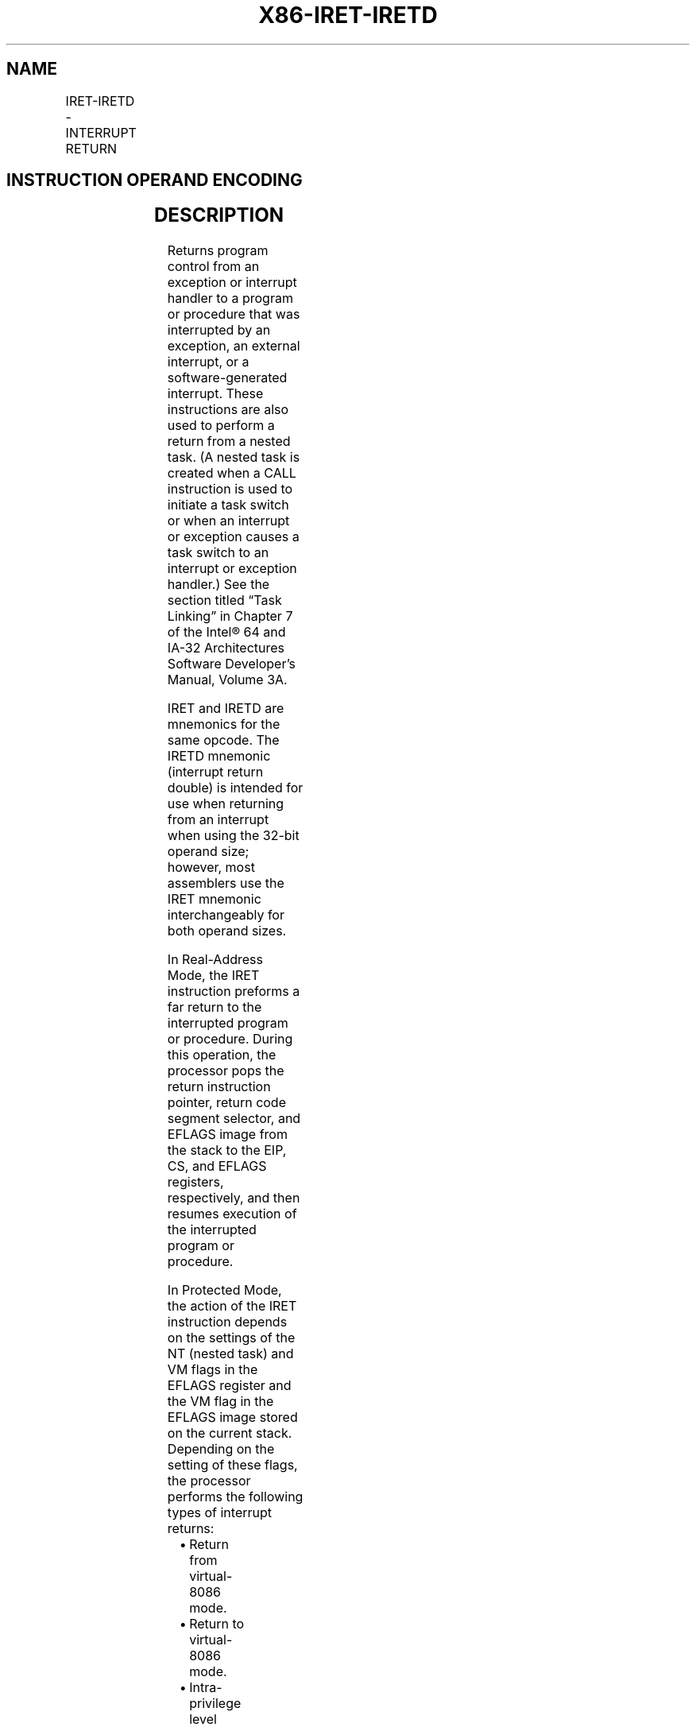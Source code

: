 .nh
.TH "X86-IRET-IRETD" "7" "May 2019" "TTMO" "Intel x86-64 ISA Manual"
.SH NAME
IRET-IRETD - INTERRUPT RETURN
.TS
allbox;
l l l l l l 
l l l l l l .
\fB\fCOpcode\fR	\fB\fCInstruction\fR	\fB\fCOp/En\fR	\fB\fC64\-Bit Mode\fR	\fB\fCCompat/Leg Mode\fR	\fB\fCDescription\fR
CF	IRET	ZO	Valid	Valid	T{
Interrupt return (16\-bit operand size).
T}
CF	IRETD	ZO	Valid	Valid	T{
Interrupt return (32\-bit operand size).
T}
REX.W + CF	IRETQ	ZO	Valid	N.E.	T{
Interrupt return (64\-bit operand size).
T}
.TE

.SH INSTRUCTION OPERAND ENCODING
.TS
allbox;
l l l l l 
l l l l l .
Op/En	Operand 1	Operand 2	Operand 3	Operand 4
ZO	NA	NA	NA	NA
.TE

.SH DESCRIPTION
.PP
Returns program control from an exception or interrupt handler to a
program or procedure that was interrupted by an exception, an external
interrupt, or a software\-generated interrupt. These instructions are
also used to perform a return from a nested task. (A nested task is
created when a CALL instruction is used to initiate a task switch or
when an interrupt or exception causes a task switch to an interrupt or
exception handler.) See the section titled “Task Linking” in Chapter 7
of the Intel® 64 and IA\-32 Architectures Software Developer’s Manual,
Volume 3A.

.PP
IRET and IRETD are mnemonics for the same opcode. The IRETD mnemonic
(interrupt return double) is intended for use when returning from an
interrupt when using the 32\-bit operand size; however, most assemblers
use the IRET mnemonic interchangeably for both operand sizes.

.PP
In Real\-Address Mode, the IRET instruction preforms a far return to the
interrupted program or procedure. During this operation, the processor
pops the return instruction pointer, return code segment selector, and
EFLAGS image from the stack to the EIP, CS, and EFLAGS registers,
respectively, and then resumes execution of the interrupted program or
procedure.

.PP
In Protected Mode, the action of the IRET instruction depends on the
settings of the NT (nested task) and VM flags in the EFLAGS register and
the VM flag in the EFLAGS image stored on the current stack. Depending
on the setting of these flags, the processor performs the following
types of interrupt returns:

.RS
.IP \(bu 2
Return from virtual\-8086 mode.
.IP \(bu 2
Return to virtual\-8086 mode.
.IP \(bu 2
Intra\-privilege level return.
.IP \(bu 2
Inter\-privilege level return.
.IP \(bu 2
Return from nested task (task switch).

.RE

.PP
If the NT flag (EFLAGS register) is cleared, the IRET instruction
performs a far return from the interrupt procedure, without a task
switch. The code segment being returned to must be equally or less
privileged than the interrupt handler routine (as indicated by the RPL
field of the code segment selector popped from the stack).

.PP
As with a real\-address mode interrupt return, the IRET instruction pops
the return instruction pointer, return code segment selector, and EFLAGS
image from the stack to the EIP, CS, and EFLAGS registers, respectively,
and then resumes execution of the interrupted program or procedure. If
the return is to another privilege level, the IRET instruction also pops
the stack pointer and SS from the stack, before resuming program
execution. If the return is to virtual\-8086 mode, the processor also
pops the data segment registers from the stack.

.PP
If the NT flag is set, the IRET instruction performs a task switch
(return) from a nested task (a task called with a CALL instruction, an
interrupt, or an exception) back to the calling or interrupted task. The
updated state of the task executing the IRET instruction is saved in its
TSS. If the task is re\-entered later, the code that follows the IRET
instruction is executed.

.PP
If the NT flag is set and the processor is in IA\-32e mode, the IRET
instruction causes a general protection exception.

.PP
If nonmaskable interrupts (NMIs) are blocked (see Section 6.7.1,
“Handling Multiple NMIs” in the Intel® 64 and IA\-32 Architectures
Software Developer’s Manual, Volume 3A), execution of the IRET
instruction unblocks NMIs.

.PP
This unblocking occurs even if the instruction causes a fault. In such a
case, NMIs are unmasked before the exception handler is invoked.

.PP
In 64\-bit mode, the instruction’s default operation size is 32 bits. Use
of the REX.W prefix promotes operation to 64 bits (IRETQ). See the
summary chart at the beginning of this section for encoding data and
limits.

.PP
Instruction ordering. IRET is a serializing instruction. See Section 8.3
of the Intel® 64 and IA\-32 Architectures Software Developer’s Manual,
Volume 3A.

.PP
See “Changes to Instruction Behavior in VMX Non\-Root Operation” in
Chapter 25 of the Intel® 64 and IA\-32 Architectures Software Developer’s
Manual, Volume 3C, for more information about the behavior of this
instruction in VMX non\-root operation.

.SH OPERATION
.PP
.RS

.nf
IF PE = 0
    THEN GOTO REAL\-ADDRESS\-MODE;
ELSIF (IA32\_EFER.LMA = 0)
    THEN
        IF (EFLAGS.VM = 1)
                THEN GOTO RETURN\-FROM\-VIRTUAL\-8086\-MODE;
                ELSE GOTO PROTECTED\-MODE;
        FI;
    ELSE GOTO IA\-32e\-MODE;
FI;
REAL\-ADDRESS\-MODE;
    IF OperandSize = 32
        THEN
                EIP ← Pop();
                CS ← Pop(); (* 32\-bit pop, high\-order 16 bits discarded *)
                tempEFLAGS ← Pop();
                EFLAGS ← (tempEFLAGS AND 257FD5H) OR (EFLAGS AND 1A0000H);
        ELSE (* OperandSize = 16 *)
                EIP ← Pop(); (* 16\-bit pop; clear upper 16 bits *)
                CS ← Pop(); (* 16\-bit pop *)
                EFLAGS[15:0] ← Pop();
    FI;
    END;
RETURN\-FROM\-VIRTUAL\-8086\-MODE:
(* Processor is in virtual\-8086 mode when IRET is executed and stays in virtual\-8086 mode *)
    IF IOPL = 3 (* Virtual mode: PE = 1, VM = 1, IOPL = 3 *)
        THEN IF OperandSize = 32
                THEN
                        EIP ← Pop();
                        CS ← Pop(); (* 32\-bit pop, high\-order 16 bits discarded *)
                        EFLAGS ← Pop();
                        (* VM, IOPL,VIP and VIF EFLAG bits not modified by pop *)
                        IF EIP not within CS limit
                            THEN #GP(0); FI;
                ELSE (* OperandSize = 16 *)
                        EIP ← Pop(); (* 16\-bit pop; clear upper 16 bits *)
                        CS ← Pop(); (* 16\-bit pop *)
                        EFLAGS[15:0] ← Pop(); (* IOPL in EFLAGS not modified by pop *)
                        IF EIP not within CS limit
                            THEN #GP(0); FI;
                FI;
        ELSE
                #GP(0); (* Trap to virtual\-8086 monitor: PE = 1, VM = 1, IOPL < 3 *)
    FI;
END;
PROTECTED\-MODE:
    IF NT = 1
        THEN GOTO TASK\-RETURN; (* PE = 1, VM = 0, NT = 1 *)
    FI;
    IF OperandSize = 32
        THEN
                EIP ← Pop();
                CS ← Pop(); (* 32\-bit pop, high\-order 16 bits discarded *)
                tempEFLAGS ← Pop();
        ELSE (* OperandSize = 16 *)
                EIP ← Pop(); (* 16\-bit pop; clear upper bits *)
                CS ← Pop(); (* 16\-bit pop *)
                tempEFLAGS ← Pop(); (* 16\-bit pop; clear upper bits *)
    FI;
    IF tempEFLAGS(VM) = 1 and CPL = 0
        THEN GOTO RETURN\-TO\-VIRTUAL\-8086\-MODE;
        ELSE GOTO PROTECTED\-MODE\-RETURN;
    FI;
TASK\-RETURN: (* PE = 1, VM = 0, NT = 1 *)
    SWITCH\-TASKS (without nesting) to TSS specified in link field of current TSS;
    Mark the task just abandoned as NOT BUSY;
    IF EIP is not within CS limit
        THEN #GP(0); FI;
END;
RETURN\-TO\-VIRTUAL\-8086\-MODE:
    (* Interrupted procedure was in virtual\-8086 mode: PE = 1, CPL=0, VM = 1 in flag image *)
    IF EIP not within CS limit
        THEN #GP(0); FI;
    EFLAGS ← tempEFLAGS;
    ESP ← Pop();
    SS ← Pop(); (* Pop 2 words; throw away high\-order word *)
    ES ← Pop(); (* Pop 2 words; throw away high\-order word *)
    DS ← Pop(); (* Pop 2 words; throw away high\-order word *)
    FS ← Pop(); (* Pop 2 words; throw away high\-order word *)
    GS ← Pop(); (* Pop 2 words; throw away high\-order word *)
    CPL ← 3;
    (* Resume execution in Virtual\-8086 mode *)
END;
PROTECTED\-MODE\-RETURN: (* PE = 1 *)
    IF CS(RPL) > CPL
        THEN GOTO RETURN\-TO\-OUTER\-PRIVILEGE\-LEVEL;
        ELSE GOTO RETURN\-TO\-SAME\-PRIVILEGE\-LEVEL; FI;
END;
RETURN\-TO\-OUTER\-PRIVILEGE\-LEVEL:
    IF OperandSize = 32
        THEN
                ESP ← Pop();
                SS ← Pop(); (* 32\-bit pop, high\-order 16 bits discarded *)
    ELSE IF OperandSize = 16
        THEN
                ESP ← Pop(); (* 16\-bit pop; clear upper bits *)
                SS ← Pop(); (* 16\-bit pop *)
        ELSE (* OperandSize = 64 *)
                RSP ← Pop();
                SS ← Pop(); (* 64\-bit pop, high\-order 48 bits discarded *)
    FI;
    IF new mode ≠ 64\-Bit Mode
        THEN
                IF EIP is not within CS limit
                        THEN #GP(0); FI;
        ELSE (* new mode = 64\-bit mode *)
                IF RIP is non\-canonical
                            THEN #GP(0); FI;
    FI;
    EFLAGS (CF, PF, AF, ZF, SF, TF, DF, OF, NT) ← tempEFLAGS;
    IF OperandSize = 32 or or OperandSize = 64
        THEN EFLAGS(RF, AC, ID) ← tempEFLAGS; FI;
    IF CPL ≤ IOPL
        THEN EFLAGS(IF) ← tempEFLAGS; FI;
    IF CPL = 0
        THEN
                EFLAGS(IOPL) ← tempEFLAGS;
                IF OperandSize = 32 or OperandSize = 64
                        THEN EFLAGS(VIF, VIP) ← tempEFLAGS; FI;
    FI;
    CPL ← CS(RPL);
    FOR each SegReg in (ES, FS, GS, and DS)
        DO
                tempDesc ← descriptor cache for SegReg (* hidden part of segment register *)
                IF (SegmentSelector == NULL) OR (tempDesc(DPL) < CPL AND tempDesc(Type) is (data or non\-conforming code)))
                        THEN (* Segment register invalid *)
                            SegmentSelector ← 0; (*Segment selector becomes null*)
                FI;
        OD;
END;
RETURN\-TO\-SAME\-PRIVILEGE\-LEVEL: (* PE = 1, RPL = CPL *)
    IF new mode ≠ 64\-Bit Mode
        THEN
                IF EIP is not within CS limit
                        THEN #GP(0); FI;
        ELSE (* new mode = 64\-bit mode *)
                IF RIP is non\-canonical
                            THEN #GP(0); FI;
    FI;
    EFLAGS (CF, PF, AF, ZF, SF, TF, DF, OF, NT) ← tempEFLAGS;
    IF OperandSize = 32 or OperandSize = 64
        THEN EFLAGS(RF, AC, ID) ← tempEFLAGS; FI;
    IF CPL ≤ IOPL
        THEN EFLAGS(IF) ← tempEFLAGS; FI;
    IF CPL = 0
            THEN
                    EFLAGS(IOPL) ← tempEFLAGS;
                    IF OperandSize = 32 or OperandSize = 64
                        THEN EFLAGS(VIF, VIP) ← tempEFLAGS; FI;
    FI;
END;
IA\-32e\-MODE:
    IF NT = 1
        THEN #GP(0);
    ELSE IF OperandSize = 32
        THEN
                EIP ← Pop();
                CS ← Pop();
                tempEFLAGS ← Pop();
        ELSE IF OperandSize = 16
                THEN
                        EIP ← Pop(); (* 16\-bit pop; clear upper bits *)
                        CS ← Pop(); (* 16\-bit pop *)
                        tempEFLAGS ← Pop(); (* 16\-bit pop; clear upper bits *)
                FI;
        ELSE (* OperandSize = 64 *)
                THEN
                            RIP ← Pop();
                            CS ← Pop(); (* 64\-bit pop, high\-order 48 bits discarded *)
                            tempRFLAGS ← Pop();
    FI;
    IF CS.RPL > CPL
        THEN GOTO RETURN\-TO\-OUTER\-PRIVILEGE\-LEVEL;
        ELSE
                IF instruction began in 64\-Bit Mode
                        THEN
                            IF OperandSize = 32
                                THEN
                                    ESP ← Pop();
                                    SS ← Pop(); (* 32\-bit pop, high\-order 16 bits discarded *)
                            ELSE IF OperandSize = 16
                                THEN
                                    ESP ← Pop(); (* 16\-bit pop; clear upper bits *)
                                    SS ← Pop(); (* 16\-bit pop *)
                                ELSE (* OperandSize = 64 *)
                                    RSP ← Pop();
                                    SS ← Pop(); (* 64\-bit pop, high\-order 48 bits discarded *)
                            FI;
                FI;
                GOTO RETURN\-TO\-SAME\-PRIVILEGE\-LEVEL; FI;
END;

.fi
.RE

.SH FLAGS AFFECTED
.PP
All the flags and fields in the EFLAGS register are potentially
modified, depending on the mode of operation of the processor. If
performing a return from a nested task to a previous task, the EFLAGS
register will be modified according to the EFLAGS image stored in the
previous task’s TSS.

.SH PROTECTED MODE EXCEPTIONS
.TS
allbox;
l l 
l l .
#GP(0)	T{
If the return code or stack segment selector is NULL.
T}
	T{
If the return instruction pointer is not within the return code segment limit.
T}
#GP(selector)	T{
If a segment selector index is outside its descriptor table limits.
T}
	T{
If the return code segment selector RPL is less than the CPL.
T}
	T{
If the DPL of a conforming\-code segment is greater than the return code segment selector RPL.
T}
	T{
If the DPL for a nonconforming\-code segment is not equal to the RPL of the code segment selector.
T}
	T{
If the stack segment descriptor DPL is not equal to the RPL of the return code segment selector.
T}
	T{
If the stack segment is not a writable data segment.
T}
	T{
If the stack segment selector RPL is not equal to the RPL of the return code segment selector.
T}
	T{
If the segment descriptor for a code segment does not indicate it is a code segment.
T}
	T{
If the segment selector for a TSS has its local/global bit set for local.
T}
	T{
If a TSS segment descriptor specifies that the TSS is not busy.
T}
	T{
If a TSS segment descriptor specifies that the TSS is not available.
T}
#SS(0)	T{
If the top bytes of stack are not within stack limits.
T}
	T{
If the return stack segment is not present.
T}
#NP	T{
(selector) If the return code segment is not present.
T}
#PF(fault\-code)	If a page fault occurs.
#AC(0)	T{
If an unaligned memory reference occurs when the CPL is 3 and alignment checking is enabled.
T}
#UD	If the LOCK prefix is used.
.TE

.SH REAL\-ADDRESS MODE EXCEPTIONS
.TS
allbox;
l l 
l l .
#GP	T{
If the return instruction pointer is not within the return code segment limit.
T}
#SS	T{
If the top bytes of stack are not within stack limits.
T}
.TE

.SH VIRTUAL\-8086 MODE EXCEPTIONS
.TS
allbox;
l l 
l l .
#GP(0)	T{
If the return instruction pointer is not within the return code segment limit.
T}
	IF IOPL not equal to 3.
#PF(fault\-code)	If a page fault occurs.
#SS(0)	T{
If the top bytes of stack are not within stack limits.
T}
#AC(0)	T{
If an unaligned memory reference occurs and alignment checking is enabled.
T}
#UD	If the LOCK prefix is used.
.TE

.SH COMPATIBILITY MODE EXCEPTIONS
.TS
allbox;
l l 
l l .
#GP(0)	If EFLAGS.NT
[
bit 14
]
 = 1.
.TE

.PP
Other exceptions same as in Protected Mode.

.SH 64\-BIT MODE EXCEPTIONS
.TS
allbox;
l l 
l l .
#GP(0)	If EFLAGS.NT
[
bit 14
]
 = 1.
	T{
If the return code segment selector is NULL.
T}
	T{
If the stack segment selector is NULL going back to compatibility mode.
T}
	T{
If the stack segment selector is NULL going back to CPL3 64\-bit mode.
T}
	T{
If a NULL stack segment selector RPL is not equal to CPL going back to non\-CPL3 64\-bit mode.
T}
	T{
If the return instruction pointer is not within the return code segment limit.
T}
	T{
If the return instruction pointer is non\-canonical.
T}
#GP(Selector)	T{
If a segment selector index is outside its descriptor table limits.
T}
	T{
If a segment descriptor memory address is non\-canonical.
T}
	T{
If the segment descriptor for a code segment does not indicate it is a code segment.
T}
	T{
If the proposed new code segment descriptor has both the D\-bit and L\-bit set.
T}
	T{
If the DPL for a nonconforming\-code segment is not equal to the RPL of the code segment selector.
T}
	T{
If CPL is greater than the RPL of the code segment selector.
T}
	T{
If the DPL of a conforming\-code segment is greater than the return code segment selector RPL.
T}
	T{
If the stack segment is not a writable data segment.
T}
	T{
If the stack segment descriptor DPL is not equal to the RPL of the return code segment selector.
T}
	T{
If the stack segment selector RPL is not equal to the RPL of the return code segment selector.
T}
#SS(0)	T{
If an attempt to pop a value off the stack violates the SS limit.
T}
	T{
If an attempt to pop a value off the stack causes a non\-canonical address to be referenced.
T}
	T{
If the return stack segment is not present.
T}
#NP	T{
(selector) If the return code segment is not present.
T}
#PF(fault\-code)	If a page fault occurs.
#AC(0)	T{
If an unaligned memory reference occurs when the CPL is 3 and alignment checking is enabled.
T}
#UD	If the LOCK prefix is used.
.TE

.SH SEE ALSO
.PP
x86\-manpages(7) for a list of other x86\-64 man pages.

.SH COLOPHON
.PP
This UNOFFICIAL, mechanically\-separated, non\-verified reference is
provided for convenience, but it may be incomplete or broken in
various obvious or non\-obvious ways. Refer to Intel® 64 and IA\-32
Architectures Software Developer’s Manual for anything serious.

.br
This page is generated by scripts; therefore may contain visual or semantical bugs. Please report them (or better, fix them) on https://github.com/ttmo-O/x86-manpages.

.br
MIT licensed by TTMO 2020 (Turkish Unofficial Chamber of Reverse Engineers - https://ttmo.re).

